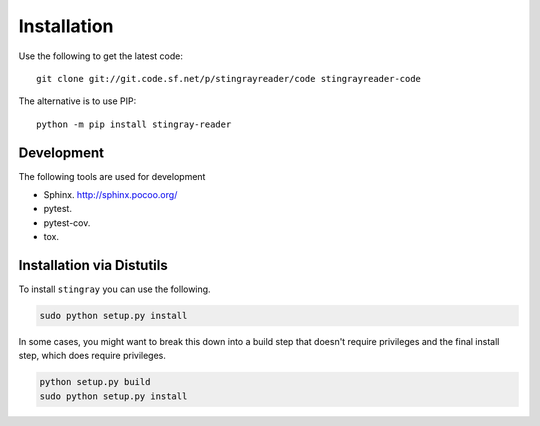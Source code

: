 .. _`installation`:

##############################
Installation
##############################

Use the following to get the latest code::

    git clone git://git.code.sf.net/p/stingrayreader/code stingrayreader-code
   
The alternative is to use PIP::

    python -m pip install stingray-reader

Development
=============================

The following tools are used for development

-   Sphinx.  http://sphinx.pocoo.org/

-   pytest.

-   pytest-cov.

-   tox.

   
Installation via Distutils
=============================
   
To install ``stingray`` you can use the following.

..  code-block:: bash

    sudo python setup.py install
   
In some cases, you might want to break this down into a build step that
doesn't require privileges and the final install step, which does require
privileges.

..      code-block:: bash
       
        python setup.py build
        sudo python setup.py install
